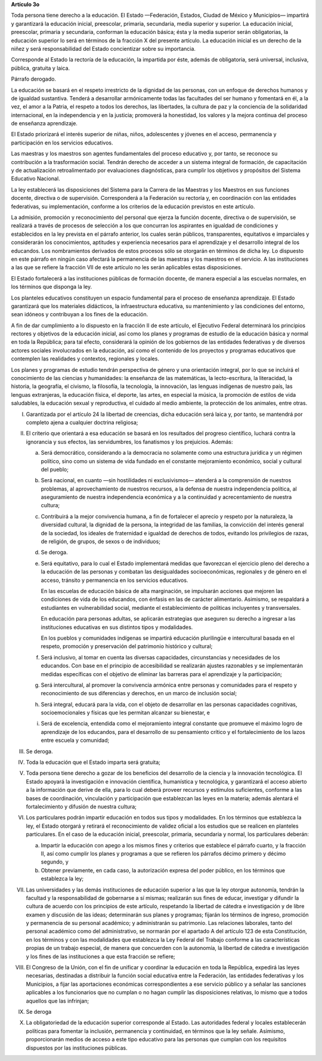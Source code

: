 **Artículo 3o**

Toda persona tiene derecho a la educación. El Estado —Federación,
Estados, Ciudad de México y Municipios— impartirá y garantizará la
educación inicial, preescolar, primaria, secundaria, media superior y
superior. La educación inicial, preescolar, primaria y secundaria,
conforman la educación básica; ésta y la media superior serán
obligatorias, la educación superior lo será en términos de la fracción X
del presente artículo. La educación inicial es un derecho de la niñez y
será responsabilidad del Estado concientizar sobre su importancia.

Corresponde al Estado la rectoría de la educación, la impartida por
éste, además de obligatoria, será universal, inclusiva, pública,
gratuita y laica.

Párrafo derogado.

La educación se basará en el respeto irrestricto de la dignidad de las
personas, con un enfoque de derechos humanos y de igualdad sustantiva.
Tenderá a desarrollar armónicamente todas las facultades del ser humano
y fomentará en él, a la vez, el amor a la Patria, el respeto a todos los
derechos, las libertades, la cultura de paz y la conciencia de la
solidaridad internacional, en la independencia y en la justicia;
promoverá la honestidad, los valores y la mejora continua del proceso de
enseñanza aprendizaje.

El Estado priorizará el interés superior de niñas, niños, adolescentes y
jóvenes en el acceso, permanencia y participación en los servicios
educativos.

Las maestras y los maestros son agentes fundamentales del proceso
educativo y, por tanto, se reconoce su contribución a la trasformación
social. Tendrán derecho de acceder a un sistema integral de formación,
de capacitación y de actualización retroalimentado por evaluaciones
diagnósticas, para cumplir los objetivos y propósitos del Sistema
Educativo Nacional.

La ley establecerá las disposiciones del Sistema para la Carrera de las
Maestras y los Maestros en sus funciones docente, directiva o de
supervisión. Corresponderá a la Federación su rectoría y, en
coordinación con las entidades federativas, su implementación, conforme
a los criterios de la educación previstos en este artículo.

La admisión, promoción y reconocimiento del personal que ejerza la
función docente, directiva o de supervisión, se realizará a través de
procesos de selección a los que concurran los aspirantes en igualdad de
condiciones y establecidos en la ley prevista en el párrafo anterior,
los cuales serán públicos, transparentes, equitativos e imparciales y
considerarán los conocimientos, aptitudes y experiencia necesarios para
el aprendizaje y el desarrollo integral de los educandos. Los
nombramientos derivados de estos procesos sólo se otorgarán en términos
de dicha ley. Lo dispuesto en este párrafo en ningún caso afectará la
permanencia de las maestras y los maestros en el servicio. A las
instituciones a las que se refiere la fracción VII de este artículo no
les serán aplicables estas disposiciones.

El Estado fortalecerá a las instituciones públicas de formación docente,
de manera especial a las escuelas normales, en los términos que disponga
la ley.

Los planteles educativos constituyen un espacio fundamental para el
proceso de enseñanza aprendizaje. El Estado garantizará que los
materiales didácticos, la infraestructura educativa, su mantenimiento y
las condiciones del entorno, sean idóneos y contribuyan a los fines de
la educación.

A fin de dar cumplimiento a lo dispuesto en la fracción II de este
artículo, el Ejecutivo Federal determinará los principios rectores y
objetivos de la educación inicial, así como los planes y programas de
estudio de la educación básica y normal en toda la República; para tal
efecto, considerará la opinión de los gobiernos de las entidades
federativas y de diversos actores sociales involucrados en la educación,
así como el contenido de los proyectos y programas educativos que
contemplen las realidades y contextos, regionales y locales.

Los planes y programas de estudio tendrán perspectiva de género y una
orientación integral, por lo que se incluirá el conocimiento de las
ciencias y humanidades: la enseñanza de las matemáticas, la
lecto-escritura, la literacidad, la historia, la geografía, el civismo,
la filosofía, la tecnología, la innovación, las lenguas indígenas de
nuestro país, las lenguas extranjeras, la educación física, el deporte,
las artes, en especial la música, la promoción de estilos de vida
saludables, la educación sexual y reproductiva, el cuidado al medio
ambiente, la protección de los animales, entre otras.

I. Garantizada por el artículo 24 la libertad de creencias, dicha
   educación será laica y, por tanto, se mantendrá por completo ajena a
   cualquier doctrina religiosa;

II. El criterio que orientará a esa educación se basará en los
    resultados del progreso científico, luchará contra la ignorancia y
    sus efectos, las servidumbres, los fanatismos y los prejuicios.
    Además:

    a. Será democrático, considerando a la democracia no solamente como
       una estructura jurídica y un régimen político, sino como un
       sistema de vida fundado en el constante mejoramiento económico,
       social y cultural del pueblo;

    b. Será nacional, en cuanto —sin hostilidades ni exclusivismos—
       atenderá a la comprensión de nuestros problemas, al
       aprovechamiento de nuestros recursos, a la defensa de nuestra
       independencia política, al aseguramiento de nuestra independencia
       económica y a la continuidad y acrecentamiento de nuestra
       cultura;

    c. Contribuirá a la mejor convivencia humana, a fin de fortalecer el
       aprecio y respeto por la naturaleza, la diversidad cultural, la
       dignidad de la persona, la integridad de las familias, la
       convicción del interés general de la sociedad, los ideales de
       fraternidad e igualdad de derechos de todos, evitando los
       privilegios de razas, de religión, de grupos, de sexos o de
       individuos;

    d. Se deroga.

    e. Será equitativo, para lo cual el Estado implementará medidas que
       favorezcan el ejercicio pleno del derecho a la educación de las
       personas y combatan las desigualdades socioeconómicas, regionales
       y de género en el acceso, tránsito y permanencia en los servicios
       educativos.

       En las escuelas de educación básica de alta marginación, se
       impulsarán acciones que mejoren las condiciones de vida de los
       educandos, con énfasis en las de carácter alimentario. Asimismo,
       se respaldará a estudiantes en vulnerabilidad social, mediante el
       establecimiento de políticas incluyentes y transversales.

       En educación para personas adultas, se aplicarán estrategias que
       aseguren su derecho a ingresar a las instituciones educativas en
       sus distintos tipos y modalidades.

       En los pueblos y comunidades indígenas se impartirá educación
       plurilingüe e intercultural basada en el respeto, promoción y
       preservación del patrimonio histórico y cultural;

    f. Será inclusivo, al tomar en cuenta las diversas capacidades,
       circunstancias y necesidades de los educandos. Con base en el
       principio de accesibilidad se realizarán ajustes razonables y se
       implementarán medidas específicas con el objetivo de eliminar las
       barreras para el aprendizaje y la participación;

    g. Será intercultural, al promover la convivencia armónica entre
       personas y comunidades para el respeto y reconocimiento de sus
       diferencias y derechos, en un marco de inclusión social;

    h. Será integral, educará para la vida, con el objeto de desarrollar
       en las personas capacidades cognitivas, socioemocionales y
       físicas que les permitan alcanzar su bienestar, e

    i. Será de excelencia, entendida como el mejoramiento integral
       constante que promueve el máximo logro de aprendizaje de los
       educandos, para el desarrollo de su pensamiento crítico y el
       fortalecimiento de los lazos entre escuela y comunidad;

III. Se deroga.

IV. Toda la educación que el Estado imparta será gratuita;

V. Toda persona tiene derecho a gozar de los beneficios del desarrollo
   de la ciencia y la innovación tecnológica. El Estado apoyará la
   investigación e innovación científica, humanística y tecnológica, y
   garantizará el acceso abierto a la información que derive de ella,
   para lo cual deberá proveer recursos y estímulos suficientes,
   conforme a las bases de coordinación, vinculación y participación que
   establezcan las leyes en la materia; además alentará el
   fortalecimiento y difusión de nuestra cultura;

VI. Los particulares podrán impartir educación en todos sus tipos y
    modalidades. En los términos que establezca la ley, el Estado
    otorgará y retirará el reconocimiento de validez oficial a los
    estudios que se realicen en planteles particulares. En el caso de la
    educación inicial, preescolar, primaria, secundaria y normal, los
    particulares deberán:

    a. Impartir la educación con apego a los mismos fines y criterios
       que establece el párrafo cuarto, y la fracción II, así como
       cumplir los planes y programas a que se refieren los párrafos
       décimo primero y décimo segundo, y

    b. Obtener previamente, en cada caso, la autorización expresa del
       poder público, en los términos que establezca la ley;

VII. Las universidades y las demás instituciones de educación superior a
     las que la ley otorgue autonomía, tendrán la facultad y la
     responsabilidad de gobernarse a sí mismas; realizarán sus fines de
     educar, investigar y difundir la cultura de acuerdo con los
     principios de este artículo, respetando la libertad de cátedra e
     investigación y de libre examen y discusión de las ideas;
     determinarán sus planes y programas; fijarán los términos de
     ingreso, promoción y permanencia de su personal académico; y
     administrarán su patrimonio. Las relaciones laborales, tanto del
     personal académico como del administrativo, se normarán por el
     apartado A del artículo 123 de esta Constitución, en los términos y
     con las modalidades que establezca la Ley Federal del Trabajo
     conforme a las características propias de un trabajo especial, de
     manera que concuerden con la autonomía, la libertad de cátedra e
     investigación y los fines de las instituciones a que esta fracción
     se refiere;

VIII. El Congreso de la Unión, con el fin de unificar y coordinar la
      educación en toda la República, expedirá las leyes necesarias,
      destinadas a distribuir la función social educativa entre la
      Federación, las entidades federativas y los Municipios, a fijar
      las aportaciones económicas correspondientes a ese servicio
      público y a señalar las sanciones aplicables a los funcionarios
      que no cumplan o no hagan cumplir las disposiciones relativas, lo
      mismo que a todos aquellos que las infrinjan;

IX. Se deroga

X. La obligatoriedad de la educación superior corresponde al Estado.
   Las autoridades federal y locales establecerán políticas para
   fomentar la inclusión, permanencia y continuidad, en términos que la
   ley señale.  Asimismo, proporcionarán medios de acceso a este tipo
   educativo para las personas que cumplan con los requisitos dispuestos
   por las instituciones públicas.
